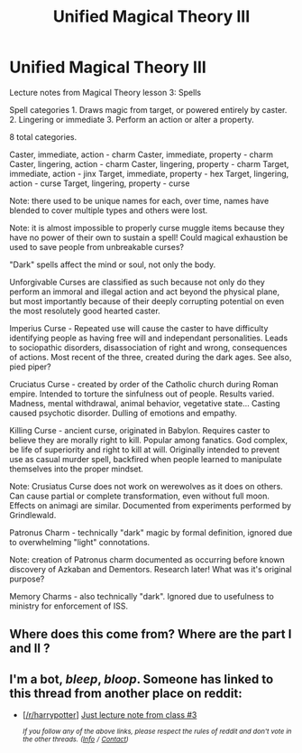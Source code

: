 #+TITLE: Unified Magical Theory III

* Unified Magical Theory III
:PROPERTIES:
:Author: KnightOfThirteen
:Score: 2
:DateUnix: 1551321155.0
:DateShort: 2019-Feb-28
:END:
Lecture notes from Magical Theory lesson 3: Spells

Spell categories 1. Draws magic from target, or powered entirely by caster. 2. Lingering or immediate 3. Perform an action or alter a property.

8 total categories.

Caster, immediate, action - charm Caster, immediate, property - charm Caster, lingering, action - charm Caster, lingering, property - charm Target, immediate, action - jinx Target, immediate, property - hex Target, lingering, action - curse Target, lingering, property - curse

Note: there used to be unique names for each, over time, names have blended to cover multiple types and others were lost.

Note: it is almost impossible to properly curse muggle items because they have no power of their own to sustain a spell! Could magical exhaustion be used to save people from unbreakable curses?

"Dark" spells affect the mind or soul, not only the body.

Unforgivable Curses are classified as such because not only do they perform an immoral and illegal action and act beyond the physical plane, but most importantly because of their deeply corrupting potential on even the most resolutely good hearted caster.

Imperius Curse - Repeated use will cause the caster to have difficulty identifying people as having free will and independant personalities. Leads to sociopathic disorders, disassociation of right and wrong, consequences of actions. Most recent of the three, created during the dark ages. See also, pied piper?

Cruciatus Curse - created by order of the Catholic church during Roman empire. Intended to torture the sinfulness out of people. Results varied. Madness, mental withdrawal, animal behavior, vegetative state... Casting caused psychotic disorder. Dulling of emotions and empathy.

Killing Curse - ancient curse, originated in Babylon. Requires caster to believe they are morally right to kill. Popular among fanatics. God complex, be life of superiority and right to kill at will. Originally intended to prevent use as casual murder spell, backfired when people learned to manipulate themselves into the proper mindset.

Note: Crusiatus Curse does not work on werewolves as it does on others. Can cause partial or complete transformation, even without full moon. Effects on animagi are similar. Documented from experiments performed by Grindlewald.

Patronus Charm - technically "dark" magic by formal definition, ignored due to overwhelming "light" connotations.

Note: creation of Patronus charm documented as occurring before known discovery of Azkaban and Dementors. Research later! What was it's original purpose?

Memory Charms - also technically "dark". Ignored due to usefulness to ministry for enforcement of ISS.


** Where does this come from? Where are the part I and II ?
:PROPERTIES:
:Author: MoleOfWar
:Score: 2
:DateUnix: 1551347271.0
:DateShort: 2019-Feb-28
:END:


** I'm a bot, /bleep/, /bloop/. Someone has linked to this thread from another place on reddit:

- [[[/r/harrypotter]]] [[https://www.reddit.com/r/harrypotter/comments/avmtac/just_lecture_note_from_class_3/][Just lecture note from class #3]]

 /^{If you follow any of the above links, please respect the rules of reddit and don't vote in the other threads.} ^{([[/r/TotesMessenger][Info]]} ^{/} ^{[[/message/compose?to=/r/TotesMessenger][Contact]])}/
:PROPERTIES:
:Author: TotesMessenger
:Score: 1
:DateUnix: 1551327971.0
:DateShort: 2019-Feb-28
:END:
